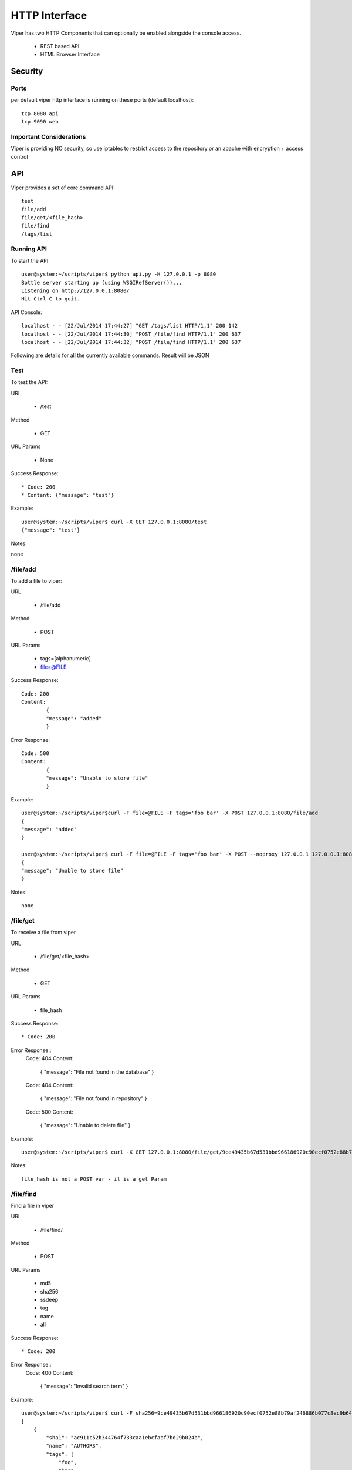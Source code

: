HTTP Interface
==============

Viper has two HTTP Components that can optionally be enabled alongside the console access. 

    * REST based API
    * HTML Browser Interface


Security
--------

Ports
^^^^^

per default viper http interface is running on these ports (default localhost)::

     tcp 8080 api
     tcp 9090 web

Important Considerations
^^^^^^^^^^^^^^^^^^^^^^^^

Viper is providing NO security, so use iptables to restrict access to the repository or an apache with encryption + access control 


API
---

Viper provides a set of core command API::

  	test
	file/add
	file/get/<file_hash>
	file/find
	/tags/list
	


Running API
^^^^^^^^^^^

To start the API::
    
	user@system:~/scripts/viper$ python api.py -H 127.0.0.1 -p 8080
	Bottle server starting up (using WSGIRefServer())...
	Listening on http://127.0.0.1:8080/
	Hit Ctrl-C to quit.

API Console::
    
	localhost - - [22/Jul/2014 17:44:27] "GET /tags/list HTTP/1.1" 200 142
	localhost - - [22/Jul/2014 17:44:30] "POST /file/find HTTP/1.1" 200 637
	localhost - - [22/Jul/2014 17:44:32] "POST /file/find HTTP/1.1" 200 637

Following are details for all the currently available commands.
Result will be JSON


Test
^^^^

To test the API:

URL

	* /test

Method

	* GET

URL Params

	* None

Success Response::
	
	* Code: 200
	* Content: {"message": "test"}

Example::

	user@system:~/scripts/viper$ curl -X GET 127.0.0.1:8080/test
	{"message": "test"}

Notes::

none


/file/add
^^^^^^^^^

To add a file to viper:

URL

    * /file/add

Method

    * POST

URL Params

	* tags=[alphanumeric]
	* file=@FILE

Success Response::
	
	Code: 200
	Content:
		{
    		"message": "added"
		}
	
Error Response::

	Code: 500 
	Content: 
		{
    		"message": "Unable to store file"
		}	

Example::

	user@system:~/scripts/viper$curl -F file=@FILE -F tags='foo bar' -X POST 127.0.0.1:8080/file/add
	{
    	"message": "added"
	}

	user@system:~/scripts/viper$ curl -F file=@FILE -F tags='foo bar' -X POST --noproxy 127.0.0.1 127.0.0.1:8080/file/add::
	{
    	"message": "Unable to store file"
	}

Notes::

    none


/file/get
^^^^^^^^^

To receive a file from viper

URL

	* /file/get/<file_hash>

Method

	* GET

URL Params

	* file_hash

Success Response::
	
	* Code: 200

Error Response::
	Code: 404 
	Content: 
		{
    		"message": "File not found in the database"
		}
	Code: 404 
	Content: 
		{
    		"message": "File not found in repository"
		}
	Code: 500 
	Content: 
		{
    		"message": "Unable to delete file"
		}	
		
		
Example::

	user@system:~/scripts/viper$ curl -X GET 127.0.0.1:8080/file/get/9ce49435b67d531bbd966186920c90ecf0752e88b79af246886b077c8ec9b649

Notes::

    file_hash is not a POST var - it is a get Param


/file/find
^^^^^^^^^^

Find a file in viper

URL

	* /file/find/

Method

	* POST

URL Params

	* md5
	* sha256
	* ssdeep
	* tag
	* name
	* all

Success Response::
	
	* Code: 200

Error Response::
	Code: 400 
	Content: 
		{
    		"message": "Invalid search term"
		}


Example::

	user@system:~/scripts/viper$ curl -F sha256=9ce49435b67d531bbd966186920c90ecf0752e88b79af246886b077c8ec9b649 -X POST 127.0.0.1:8080/file/find
	[
	    {
		"sha1": "ac911c52b344764f733caa1ebcfabf7bd29b024b", 
		"name": "AUTHORS", 
		"tags": [
		    "foo", 
		    "bar"
		], 
		"sha512": "8368d1a806fbcae2134e69b17674388755ffec99831d1f63de54d6771f1e23141f281e679d7c6a2f8407a7129f70ddfbbde0041961b01f7779cd0ec2944804f0", 
		"created_at": "2014-07-22 14:53:15.130966", 
		"crc32": "64362766", 
		"ssdeep": "", 
		"sha256": "9ce49435b67d531bbd966186920c90ecf0752e88b79af246886b077c8ec9b649", 
		"type": "ASCII text", 
		"id": 8, 
		"md5": "8c4768f0066d50fa02a2128d2beb10e6", 
		"size": 178
	    }
	]

Notes::

None


/tags/list
^^^^^^^^^^

list all tags

URL

	* /tags/list

Method

	* GET

URL Params

	* 

Success Response::
	
	* Code: 200

Example::

	user@system:~/scripts/viper$ curl -X GET 127.0.0.1:8080/tags/list
	[
	    "asd", 
	    "asdasd", 
	    "asdas2d", 
	    "asdas2d3", 
	    "foo", 
	    "bar"
	]

Notes::

None    
    
    
    
Web Interface
-------------

Viper comes with a basic single threaded HTML Browser interface that can run alonside the command line console and API.
The web interface is project aware and can search across all projects when searching for artefacts. Its main features are:

    * Project Switching / Creation
    * Multiple File Upload
    * File Download
    * Unpack Compressed uploads
    * Full Search (including tag, name, mime, note, type)
    * Hex Viewer
    * Run Modules
    * Enter Notes
    * Add / Delete / Modify Yara rules
    * Add / Delete / Modify Tags
    
Launch The Web Application
^^^^^^^^^^^^^^^^^^^^^^^^^^

To launch the web application cd in to the viper directory and run the ``web.py`` file. By default it launches a single threaded bottle web server on localhost:9090::

    user@localhost:~/viper$ python web.py
    Bottle v0.12.8 server starting up (using WSGIRefServer())...
    Listening on http://localhost:9090/
    Hit Ctrl-C to quit.

You can set the listening IP address and port with options -H and -p ::
    
    user@localhost:~/viper$ python web.py -H 0.0.0.0 -p 8080
    Bottle v0.12.8 server starting up (using WSGIRefServer())...
    Listening on http://0.0.0.0:8080/
    Hit Ctrl-C to quit.
  
    
Web Apache Proxy
----------------

To place Web Interface of Viper behind a Apache (for SSL / Authentication) do the following:

Install apache
^^^^^^^^^^^^^^

$ sudo apt-get install apache2

configure the packages / ports (in case you want them change)::

    $ vi /etc/apache2/ports.conf
    $ vi /etc/apache2/sites-available/default

Enable several Mods and restart apache::


	$ sudo a2enmod proxy 
	$ sudo a2enmod proxy_http
	$ a2enmod ssl
	$ sudo service apache2 restart

To create a SSL server certificate find several tutorials on the web.:: 
	
	$ ...
	$ sudo service apache2 restart

Update site config
^^^^^^^^^^^^^^^^^^

The following apache site config does several things:

	- proxy your port 80 of apache to 9090 of viper web interface:
	- adding SSl Server key
	- Adding Basic Authentication
	- Adding SSL Client side certificate

Edit the file::
	
	$vi /etc/apache2/sites_available/000-default

Example::

	<VirtualHost *:80>
		ServerAdmin your@mail.com
		Servername your.hostname.com
		SSLEngine on
		SSLCertificateKeyFile /etc/apache2/ssl_cert/server.key
		SSLCertificateFile /etc/apache2/ssl_cert/server.crt
		SSLProtocol All -SSLv2 -SSLv3
		SSLOptions +FakeBasicAuth
		# CA in case you have one
		SSLCertificateChainFile /etc/ssl/certs/subca2.crt
		SSLCACertificateFile    /etc/ssl/certs/rootca2.crt
		SSLVerifyClient optional
		SSLVerifyDepth 2
		#Proxy Settings to forward the port 80 to 9090
		ProxyPreserveHost On
		ProxyPass / http://127.0.0.1:9090/
		ProxyPassReverse / http://127.0.0.1:9090/
		# Logging
		ErrorLog ${APACHE_LOG_DIR}/error.log
		# Possible values include: debug, info, notice, warn, error, crit,
		# alert, emerg.
		LogLevel warn
		CustomLog ${APACHE_LOG_DIR}/access.log combined
		<Location />
		Satisfy any
		AuthType        basic
		AuthName        "MALWARE"
		Require         valid-user
		AuthUserFile    /etc/apache2/conf/protected.passwd
		# insert your SSl needs here
		#SSLRequire  %{SSL_CLIENT_S_DN_CN} =~ m/^.*BLA.*/i
		</Location>
	</VirtualHost>

To add the first user to the Basic Auth::

	$ htpasswd -c /etc/apache2/conf/protected.passwd USERNAME
	
To add a new user to the Basic Auth use::

	$ htpasswd -b /etc/apache2/conf/protected.passwd USERNAME2
